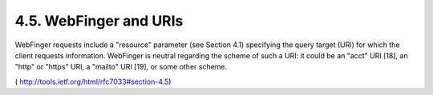 4.5.  WebFinger and URIs
-----------------------------------------------------------------

WebFinger requests include a "resource" parameter (see Section 4.1)
specifying the query target (URI) for which the client requests
information.  WebFinger is neutral regarding the scheme of such a
URI: it could be an "acct" URI [18], an "http" or "https" URI, a
"mailto" URI [19], or some other scheme.

( http://tools.ietf.org/html/rfc7033#section-4.5)

